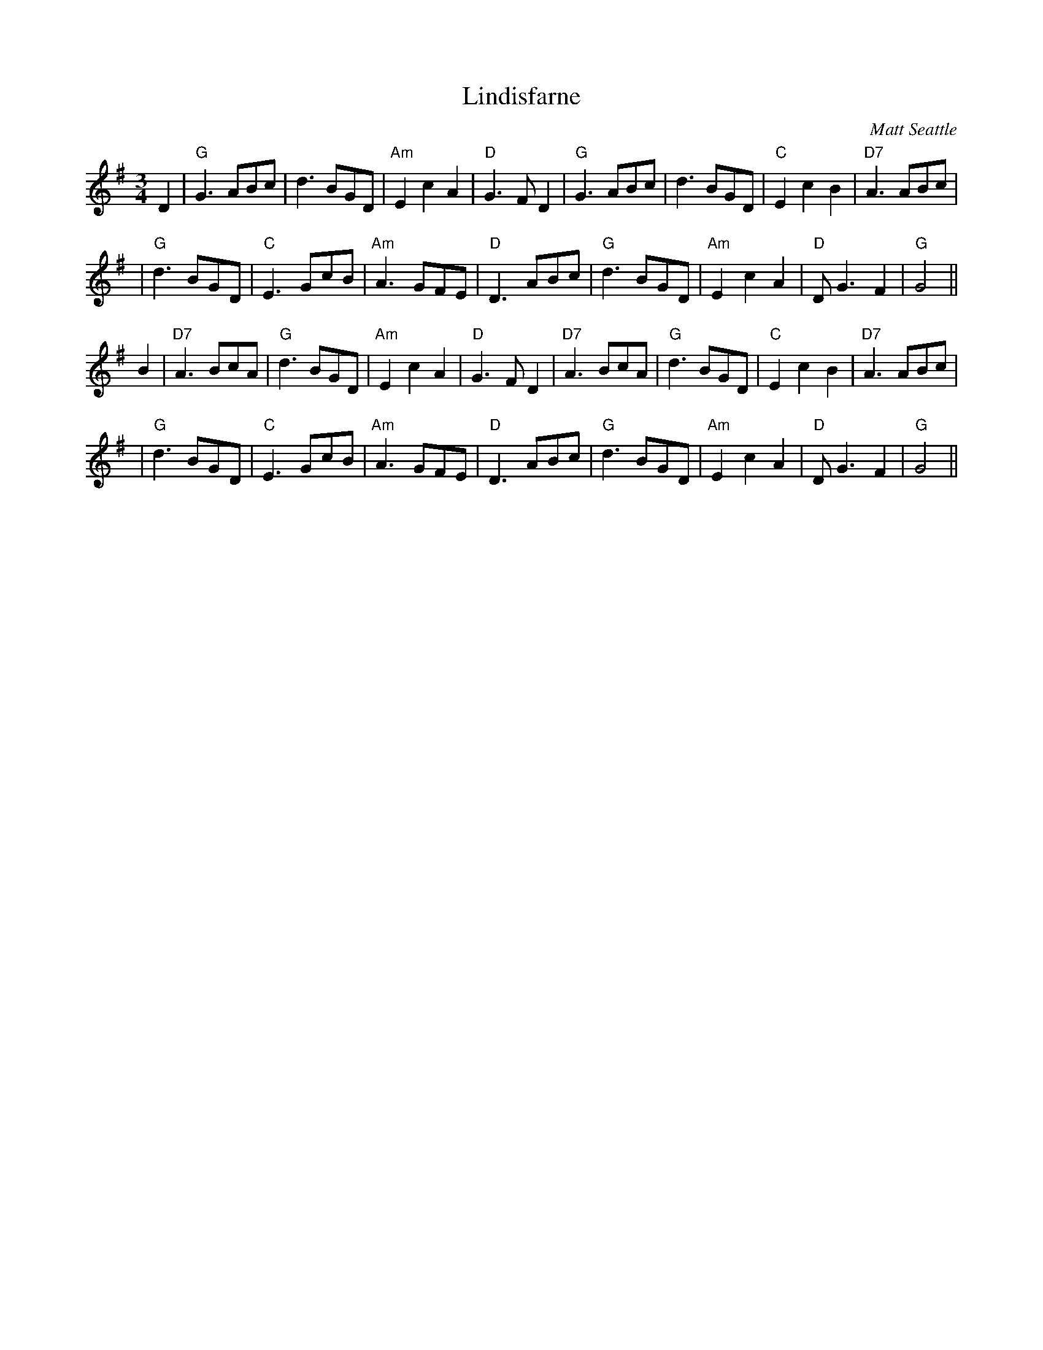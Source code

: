 X: 1
T: Lindisfarne
C: Matt Seattle
R: waltz
Z: 1997 by John Chambers <jc:trillian.mit.edu>
M: 3/4
L: 1/8
K: G
D2 \
| "G"G3 ABc | d3 BGD | "Am"E2 c2 A2 | "D"G3 F D2 \
| "G"G3 ABc | d3 BGD | "C"E2 c2 B2 | "D7"A3 ABc |
| "G"d3 BGD | "C"E3 GcB | "Am"A3 GFE | "D"D3 ABc \
| "G"d3 BGD | "Am"E2 c2 A2 | "D"DG3 F2 | "G"G4 ||
B2 \
| "D7"A3 BcA | "G"d3 BGD | "Am"E2 c2 A2 | "D"G3 F D2 \
| "D7"A3 BcA | "G"d3 BGD | "C"E2 c2 B2 | "D7"A3 ABc |
| "G"d3 BGD | "C"E3 GcB | "Am"A3 GFE | "D"D3 ABc \
| "G"d3 BGD | "Am"E2 c2 A2 | "D"DG3 F2 | "G"G4 ||
